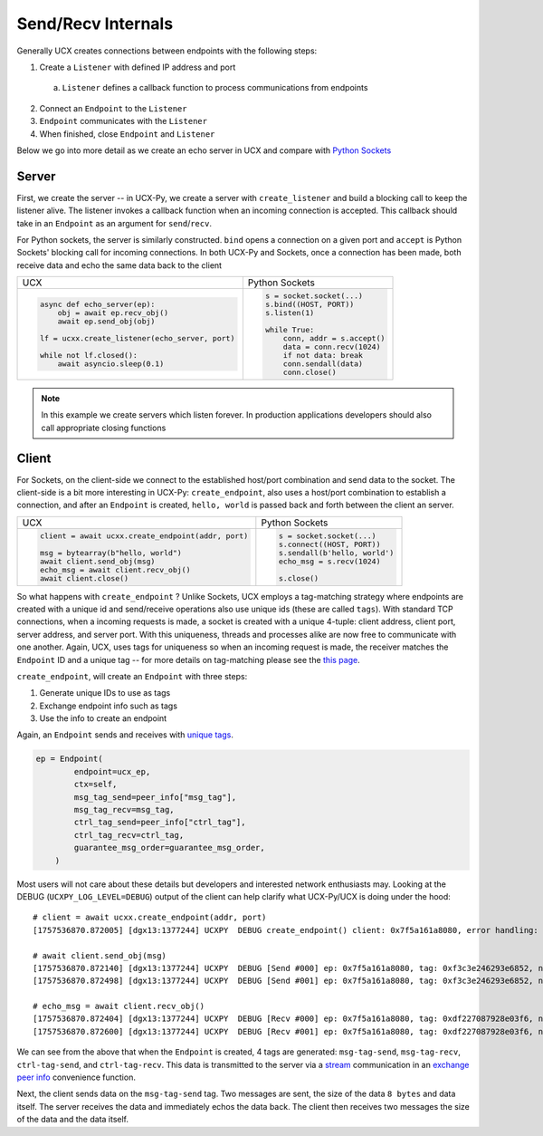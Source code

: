 Send/Recv Internals
===================

Generally UCX creates connections between endpoints with the following steps:

1. Create a ``Listener`` with defined IP address and port
  a. ``Listener`` defines a callback function to process communications from endpoints
2. Connect an ``Endpoint`` to the ``Listener``
3. ``Endpoint`` communicates with the ``Listener``
4. When finished, close ``Endpoint`` and ``Listener``


Below we go into more detail as we create an echo server in UCX and compare with `Python Sockets <https://docs.python.org/3/library/socket.html#example>`_

Server
------
First, we create the server -- in UCX-Py, we create a server with ``create_listener`` and build a blocking call to keep the listener alive.  The listener invokes a callback function when an incoming connection is accepted.  This callback should take in an ``Endpoint`` as an argument for ``send``/``recv``.

For Python sockets, the server is similarly constructed. ``bind`` opens a connection on a given port and ``accept`` is Python Sockets' blocking call for incoming connections.  In both UCX-Py and Sockets, once a connection has been made, both receive data and echo the same data back to the client

+------------------------------------------------------+----------------------------------------------------------+
| UCX                                                  | Python Sockets                                           |
+------------------------------------------------------+----------------------------------------------------------+
| .. code-block:: python                               | .. code-block:: python                                   |
|                                                      |                                                          |
|    async def echo_server(ep):                        |     s = socket.socket(...)                               |
|        obj = await ep.recv_obj()                     |     s.bind((HOST, PORT))                                 |
|        await ep.send_obj(obj)                        |     s.listen(1)                                          |
|                                                      |                                                          |
|    lf = ucxx.create_listener(echo_server, port)      |     while True:                                          |
|                                                      |         conn, addr = s.accept()                          |
|    while not lf.closed():                            |         data = conn.recv(1024)                           |
|        await asyncio.sleep(0.1)                      |         if not data: break                               |
|                                                      |         conn.sendall(data)                               |
|                                                      |         conn.close()                                     |
+------------------------------------------------------+----------------------------------------------------------+

.. note::

  In this example we create servers which listen forever.  In production applications developers should also call appropriate closing functions

Client
------

For Sockets, on the client-side we connect to the established host/port combination and send data to the socket.  The client-side is a bit more interesting in UCX-Py: ``create_endpoint``, also uses a host/port combination to establish a connection, and after an ``Endpoint`` is created, ``hello, world`` is passed back and forth between the client an server.

+------------------------------------------------------+----------------------------------------------------------+
| UCX                                                  | Python Sockets                                           |
+------------------------------------------------------+----------------------------------------------------------+
| .. code-block:: python                               | .. code-block:: python                                   |
|                                                      |                                                          |
|    client = await ucxx.create_endpoint(addr, port)   |    s = socket.socket(...)                                |
|                                                      |    s.connect((HOST, PORT))                               |
|    msg = bytearray(b"hello, world")                  |    s.sendall(b'hello, world')                            |
|    await client.send_obj(msg)                        |    echo_msg = s.recv(1024)                               |
|    echo_msg = await client.recv_obj()                |                                                          |
|    await client.close()                              |    s.close()                                             |
|                                                      |                                                          |
+------------------------------------------------------+----------------------------------------------------------+

So what happens with ``create_endpoint`` ?  Unlike Sockets, UCX employs a tag-matching strategy where endpoints are created with a unique id and send/receive operations also use unique ids (these are called ``tags``). With standard TCP connections, when a incoming requests is made, a socket is created with a unique 4-tuple: client address, client port, server address, and server port.  With this uniqueness, threads and processes alike are now free to communicate with one another.  Again, UCX, uses tags for uniqueness so when an incoming request is made, the receiver matches the ``Endpoint`` ID and a unique tag -- for more details on tag-matching please see the `this page <https://www.kernel.org/doc/html/latest/infiniband/tag_matching.html>`_.

``create_endpoint``, will create an ``Endpoint`` with three steps:

#. Generate unique IDs to use as tags
#. Exchange endpoint info such as tags
#. Use the info to create an endpoint

Again, an ``Endpoint`` sends and receives with `unique tags <http://openucx.github.io/ucx/api/v1.8/html/group___u_c_t___t_a_g.html>`_.

.. code-block:: python

    ep = Endpoint(
            endpoint=ucx_ep,
            ctx=self,
            msg_tag_send=peer_info["msg_tag"],
            msg_tag_recv=msg_tag,
            ctrl_tag_send=peer_info["ctrl_tag"],
            ctrl_tag_recv=ctrl_tag,
            guarantee_msg_order=guarantee_msg_order,
        )

Most users will not care about these details but developers and interested network enthusiasts may.  Looking at the DEBUG (``UCXPY_LOG_LEVEL=DEBUG``) output of the client can help clarify what UCX-Py/UCX is doing under the hood::


    # client = await ucxx.create_endpoint(addr, port)
    [1757536870.872005] [dgx13:1377244] UCXPY  DEBUG create_endpoint() client: 0x7f5a161a8080, error handling: True, msg-tag-send: 0xf3c3e246293e6852, msg-tag-recv: 0xdf227087928e03f6, ctrl-tag-send: 0x9a69cc1d6f54a0c6, ctrl-tag-recv: 0xe1cc0be4bc1d722a

    # await client.send_obj(msg)
    [1757536870.872140] [dgx13:1377244] UCXPY  DEBUG [Send #000] ep: 0x7f5a161a8080, tag: 0xf3c3e246293e6852, nbytes: 8, type: <class 'array.array'>
    [1757536870.872498] [dgx13:1377244] UCXPY  DEBUG [Send #001] ep: 0x7f5a161a8080, tag: 0xf3c3e246293e6852, nbytes: 12, type: <class 'bytearray'>

    # echo_msg = await client.recv_obj()
    [1757536870.872404] [dgx13:1377244] UCXPY  DEBUG [Recv #000] ep: 0x7f5a161a8080, tag: 0xdf227087928e03f6, nbytes: 8, type: <class 'array.array'>
    [1757536870.872600] [dgx13:1377244] UCXPY  DEBUG [Recv #001] ep: 0x7f5a161a8080, tag: 0xdf227087928e03f6, nbytes: 12, type: <class 'bytearray'>


We can see from the above that when the ``Endpoint`` is created, 4 tags are generated: ``msg-tag-send``, ``msg-tag-recv``, ``ctrl-tag-send``, and ``ctrl-tag-recv``. This data is transmitted to the server via a `stream <https://openucx.github.io/ucx/api/latest/html/group___u_c_p___c_o_m_m.html#gae9fe6efe6b05e4e78f58bee68c68b252>`_ communication in an `exchange peer info <https://github.com/rapidsai/ucx-py/blob/6e1c1d201a382c689ca098c848cbfdc8237e1eba/ucp/core.py#L38-L89>`_ convenience function.

Next, the client sends data on the ``msg-tag-send`` tag. Two messages are sent, the size of the data ``8 bytes`` and data itself. The server receives the data and immediately echos the data back. The client then receives two messages the size of the data and the data itself.
